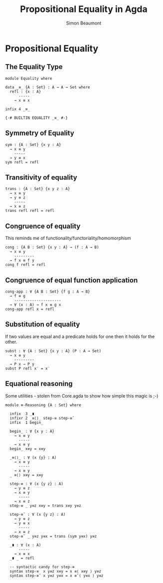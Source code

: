 #+TITLE: Propositional Equality in Agda
#+AUTHOR: Simon Beaumont
#+EMAIL: datalligator@icloud.com
#+BIBLIOGRAPHY: ~/Notes/bibliography.bib
#+STARTUP: inlineimages overview latexpreview
#+LATEX_HEADER: \usepackage{tikz}
#+LATEX_HEADER: \usetikzlibrary{positioning}

* Propositional Equality 

** The Equality Type
#+begin_src agda2
module Equality where

data _≡_ {A : Set} : A → A → Set where 
  refl : {x : A}
      -----
    → x ≡ x

infix 4 _≡_

{-# BUILTIN EQUALITY _≡_ #-}
#+end_src

** Symmetry of Equality
#+begin_src agda2
sym : {A : Set} {x y : A}
  → x ≡ y
    -----
  → y ≡ x
sym refl = refl
#+end_src

** Transitivity of equality
#+begin_src agda2
trans : {A : Set} {x y z : A}
  → x ≡ y
  → y ≡ z
    -----
  → x ≡ z
trans refl refl = refl
#+end_src

** Congruence of equality
This reminds me of functionality/functoriality/homomorphism
#+begin_src agda2
cong : {A B : Set} {x y : A} → (f : A → B)
  → x ≡ y
    ---------
  → f x ≡ f y
cong f refl = refl
#+end_src

** Congruence of equal function application
#+begin_src agda2
cong-app : ∀ {A B : Set} {f g : A → B}
  → f ≡ g
    ---------------------
  → ∀ (x : A) → f x ≡ g x
cong-app refl x = refl
#+end_src

** Substitution of equality
If two values are equal and a predicate holds for one then it holds
for the other.
#+begin_src agda2
subst : ∀ {A : Set} {x y : A} (P : A → Set)
  → x ≡ y
    ---------
  → P x → P y
subst P refl x′ = x′
#+end_src

** Equational reasoning

Some utilities - stolen from Core.agda to show how simple this magic is ;-)
#+begin_src agda2
module ≡-Reasoning {A : Set} where
  
  infix  3 _∎
  infixr 2 _≡⟨⟩_ step-≡ step-≡˘
  infix  1 begin_

  begin_ : ∀ {x y : A}
    → x ≡ y
      -----
    → x ≡ y
  begin_ x≡y = x≡y

  _≡⟨⟩_ : ∀ (x {y} : A)
    → x ≡ y
      -----
    → x ≡ y
  _ ≡⟨⟩ x≡y = x≡y

  step-≡ : ∀ (x {y z} : A)
    → y ≡ z
    → x ≡ y
      -----
    → x ≡ z
  step-≡ _ y≡z x≡y = trans x≡y y≡z

  step-≡˘ : ∀ (x {y z} : A)
    → y ≡ z
    → y ≡ x
      -----
    → x ≡ z
  step-≡˘ _ y≡z y≡x = trans (sym y≡x) y≡z

  _∎ : ∀ (x : A)
      -----
    → x ≡ x
  _∎ _ = refl

  -- syntactic candy for step-≡
  syntax step-≡  x y≡z x≡y = x ≡⟨ x≡y ⟩ y≡z
  syntax step-≡˘ x y≡z y≡x = x ≡˘⟨ y≡x ⟩ y≡z
#+end_src


